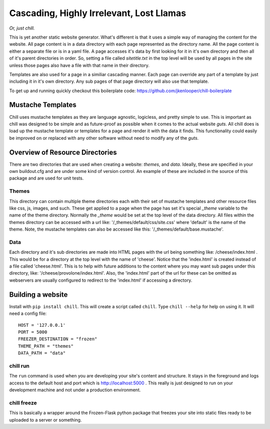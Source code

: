 =========================================
Cascading, Highly Irrelevant, Lost Llamas
=========================================

*Or, just chill.*

This is yet another static website generator.  What's different is that it uses
a simple way of managing the content for the website. All page content is in a
data directory with each page represented as the directory name.  All the page
content is either a separate file or is in a yaml file.  A page accesses it's
data by first looking for it in it's own directory and then all of it's parent
directories in order.  So, setting a file called `sitetitle.txt` in the top
level will be used by all pages in the site unless those pages also have a file
with that name in their directory.

Templates are also used for a page in a similiar cascading manner.  Each page
can override any part of a template by just including it in it's own directory.
Any sub pages of that page directory will also use that template.

To get up and running quickly checkout this boilerplate code:
https://github.com/jkenlooper/chill-boilerplate

Mustache Templates
------------------

Chill uses mustache templates as they are language agnostic, logicless, and
pretty simple to use.  This is important as chill was designed to be simple and
as future-proof as possible when it comes to the actual website *guts*.  All
chill does is load up the mustache template or templates for a page and render
it with the data it finds.  This functionality could easily be improved on or
replaced with any other software without need to modify any of the *guts*.

Overview of Resource Directories
--------------------------------

There are two directories that are used when creating a website:  `themes`, and
`data`.  Ideally, these are specified in your own buildout.cfg and are under
some kind of version control.  An example of these are included in the source
of this package and are used for unit tests.

Themes
******

This directory can contain multiple theme directories each with their set of
mustache templates and other resource files like css, js, images, and such.
These get applied to a page when the page has set it's special `_theme`
variable to the name of the theme directory. Normally the `_theme` would be set
at the top level of the data directory. All files within the themes directory
can be accessed with a url like: '/_themes/default/css/site.css' where
'default' is the name of the theme.  Note, the mustache templates can also be
accessed like this: '/_themes/default/base.mustache'.

Data
****

Each directory and it's sub directories are made into HTML pages with the url
being something like: /cheese/index.html . This would be for a directory at the
top level with the name of 'cheese'. Notice that the 'index.html' is created
instead of a file called 'cheese.html'.  This is to help with future additions
to the content where you may want sub pages under this directory, like:
'/cheese/provolone/index.html'. Also, the 'index.html' part of the url for
these can be omitted as webservers are usually configured to redirect to the
'index.html' if accessing a directory.


Building a website
------------------

Install with ``pip install chill``.  This will create a script called
``chill``.  Type ``chill --help`` for help on using it.  It will need a config
file::

    HOST = '127.0.0.1'
    PORT = 5000
    FREEZER_DESTINATION = "frozen"
    THEME_PATH = "themes"
    DATA_PATH = "data"

chill run
*********

The ``run`` command is used when you are developing your site's content and
structure.  It stays in the foreground and logs access to the default host and
port which is http://localhost:5000 . This really is just designed to run on
your development machine and not under a production environment.

chill freeze
************

This is basically a wrapper around the Frozen-Flask python package that freezes
your site into static files ready to be uploaded to a server or something.
